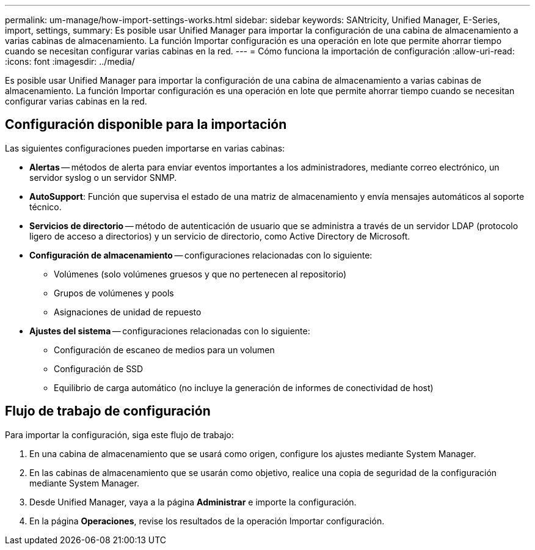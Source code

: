 ---
permalink: um-manage/how-import-settings-works.html 
sidebar: sidebar 
keywords: SANtricity, Unified Manager, E-Series, import, settings, 
summary: Es posible usar Unified Manager para importar la configuración de una cabina de almacenamiento a varias cabinas de almacenamiento. La función Importar configuración es una operación en lote que permite ahorrar tiempo cuando se necesitan configurar varias cabinas en la red. 
---
= Cómo funciona la importación de configuración
:allow-uri-read: 
:icons: font
:imagesdir: ../media/


[role="lead"]
Es posible usar Unified Manager para importar la configuración de una cabina de almacenamiento a varias cabinas de almacenamiento. La función Importar configuración es una operación en lote que permite ahorrar tiempo cuando se necesitan configurar varias cabinas en la red.



== Configuración disponible para la importación

Las siguientes configuraciones pueden importarse en varias cabinas:

* *Alertas* -- métodos de alerta para enviar eventos importantes a los administradores, mediante correo electrónico, un servidor syslog o un servidor SNMP.
* *AutoSupport*: Función que supervisa el estado de una matriz de almacenamiento y envía mensajes automáticos al soporte técnico.
* *Servicios de directorio* -- método de autenticación de usuario que se administra a través de un servidor LDAP (protocolo ligero de acceso a directorios) y un servicio de directorio, como Active Directory de Microsoft.
* *Configuración de almacenamiento* -- configuraciones relacionadas con lo siguiente:
+
** Volúmenes (solo volúmenes gruesos y que no pertenecen al repositorio)
** Grupos de volúmenes y pools
** Asignaciones de unidad de repuesto


* *Ajustes del sistema* -- configuraciones relacionadas con lo siguiente:
+
** Configuración de escaneo de medios para un volumen
** Configuración de SSD
** Equilibrio de carga automático (no incluye la generación de informes de conectividad de host)






== Flujo de trabajo de configuración

Para importar la configuración, siga este flujo de trabajo:

. En una cabina de almacenamiento que se usará como origen, configure los ajustes mediante System Manager.
. En las cabinas de almacenamiento que se usarán como objetivo, realice una copia de seguridad de la configuración mediante System Manager.
. Desde Unified Manager, vaya a la página *Administrar* e importe la configuración.
. En la página *Operaciones*, revise los resultados de la operación Importar configuración.

